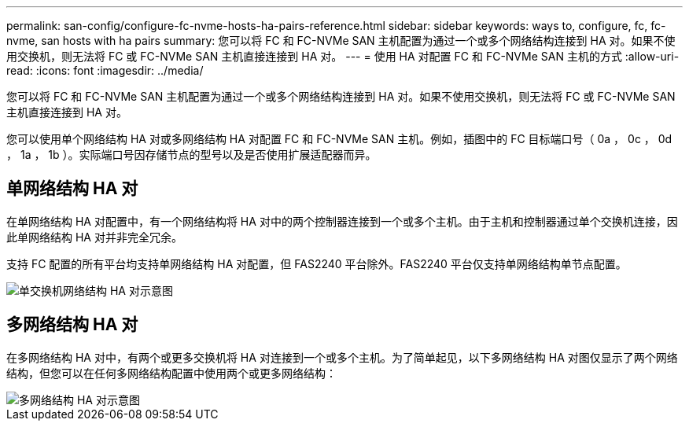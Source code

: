 ---
permalink: san-config/configure-fc-nvme-hosts-ha-pairs-reference.html 
sidebar: sidebar 
keywords: ways to, configure, fc, fc-nvme, san hosts with ha pairs 
summary: 您可以将 FC 和 FC-NVMe SAN 主机配置为通过一个或多个网络结构连接到 HA 对。如果不使用交换机，则无法将 FC 或 FC-NVMe SAN 主机直接连接到 HA 对。 
---
= 使用 HA 对配置 FC 和 FC-NVMe SAN 主机的方式
:allow-uri-read: 
:icons: font
:imagesdir: ../media/


[role="lead"]
您可以将 FC 和 FC-NVMe SAN 主机配置为通过一个或多个网络结构连接到 HA 对。如果不使用交换机，则无法将 FC 或 FC-NVMe SAN 主机直接连接到 HA 对。

您可以使用单个网络结构 HA 对或多网络结构 HA 对配置 FC 和 FC-NVMe SAN 主机。例如，插图中的 FC 目标端口号（ 0a ， 0c ， 0d ， 1a ， 1b ）。实际端口号因存储节点的型号以及是否使用扩展适配器而异。



== 单网络结构 HA 对

在单网络结构 HA 对配置中，有一个网络结构将 HA 对中的两个控制器连接到一个或多个主机。由于主机和控制器通过单个交换机连接，因此单网络结构 HA 对并非完全冗余。

支持 FC 配置的所有平台均支持单网络结构 HA 对配置，但 FAS2240 平台除外。FAS2240 平台仅支持单网络结构单节点配置。

image::../media/scrn_en_drw_fc-62xx-single-HA.png[单交换机网络结构 HA 对示意图]



== 多网络结构 HA 对

在多网络结构 HA 对中，有两个或更多交换机将 HA 对连接到一个或多个主机。为了简单起见，以下多网络结构 HA 对图仅显示了两个网络结构，但您可以在任何多网络结构配置中使用两个或更多网络结构：

image::../media/scrn_en_drw_fc-32xx-multi-HA.png[多网络结构 HA 对示意图]
